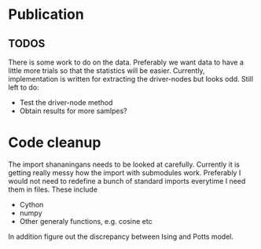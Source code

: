 * Publication
** TODOS
  There is some work to do on the data. Preferably we want data to have a
  little more trials so that the statistics will be easier. Currently,
  implementation is written for extracting the driver-nodes but looks odd.
  Still left to do:
  - Test the driver-node method
  - Obtain results for more samlpes?
  

* Code cleanup
The import shananingans needs to be looked at carefully. Currently it is getting really messy how the import with submodules work. Preferably I would not need to redefine a bunch of standard imports everytime I need them in files. These include
- Cython
- numpy
- Other generaly functions, e.g. cosine etc


In addition figure out the discrepancy between Ising and Potts model.

